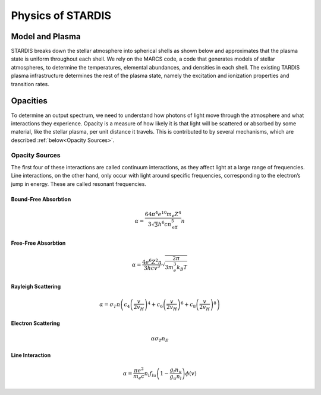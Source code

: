 ******************
Physics of STARDIS
******************

================
Model and Plasma
================

STARDIS breaks down the stellar atmosphere into spherical shells as shown below and approximates that the plasma state is uniform throughout each shell. We rely on the MARCS code, a code that generates models of stellar atmospheres, to determine the temperatures, elemental abundances, and densities in each shell. The existing TARDIS plasma infrastructure determines the rest of the plasma state, namely the excitation and ionization properties and transition rates.

.. image:: media/model_and_plasma-1.png
   :width: 100 %
   :alt: Diagram showing inner and outer boundaries of the stellar atmosphere

=========
Opacities
=========

To determine an output spectrum, we need to understand how photons of light move through the atmosphere and what interactions they experience. Opacity is a measure of how likely it is that light will be scattered or absorbed by some material, like the stellar plasma, per unit distance it travels. This is contributed to by several mechanisms, which are described :ref:`below<Opacity Sources>`.

---------------
Opacity Sources
---------------

The first four of these interactions are called continuum interactions, as they affect light at a large range of frequencies. Line interactions, on the other hand, only occur with light around specific frequencies, corresponding to the electron’s jump in energy. These are called resonant frequencies.

^^^^^^^^^^^^^^^^^^^^^
Bound-Free Absorbtion
^^^^^^^^^^^^^^^^^^^^^

.. math::
   \alpha = \frac{64 \pi^4 e^{10} m_e Z^4}{3 \sqrt 3 h^6 c n_{\text{eff}}^5} n

^^^^^^^^^^^^^^^^^^^^
Free-Free Absorbtion
^^^^^^^^^^^^^^^^^^^^

.. math::
   \alpha = \frac{4 e^6 Z^2 n}{3 h c v^3} \sqrt{\frac{2 \pi}{3 m_e^3 k_B T}}
   
^^^^^^^^^^^^^^^^^^^
Rayleigh Scattering
^^^^^^^^^^^^^^^^^^^

.. math::
   \alpha = \sigma_T n \left ( c_4 \left ( \frac{v}{2 v_H} \right )^4 + c_6 \left ( \frac{v}{2 v_H} \right )^6 + c_8 \left ( \frac{v}{2 v_H} \right )^8 \right )


^^^^^^^^^^^^^^^^^^^
Electron Scattering
^^^^^^^^^^^^^^^^^^^

.. math::
   \alpha \sigma_T n_E
   

^^^^^^^^^^^^^^^^
Line Interaction
^^^^^^^^^^^^^^^^

.. math::
   \alpha = \frac{\pi e^2}{m_e c} n_l f_{lu} \left (1 - \frac{g_l n_u}{g_u n_l} \right ) \phi(v)

   
